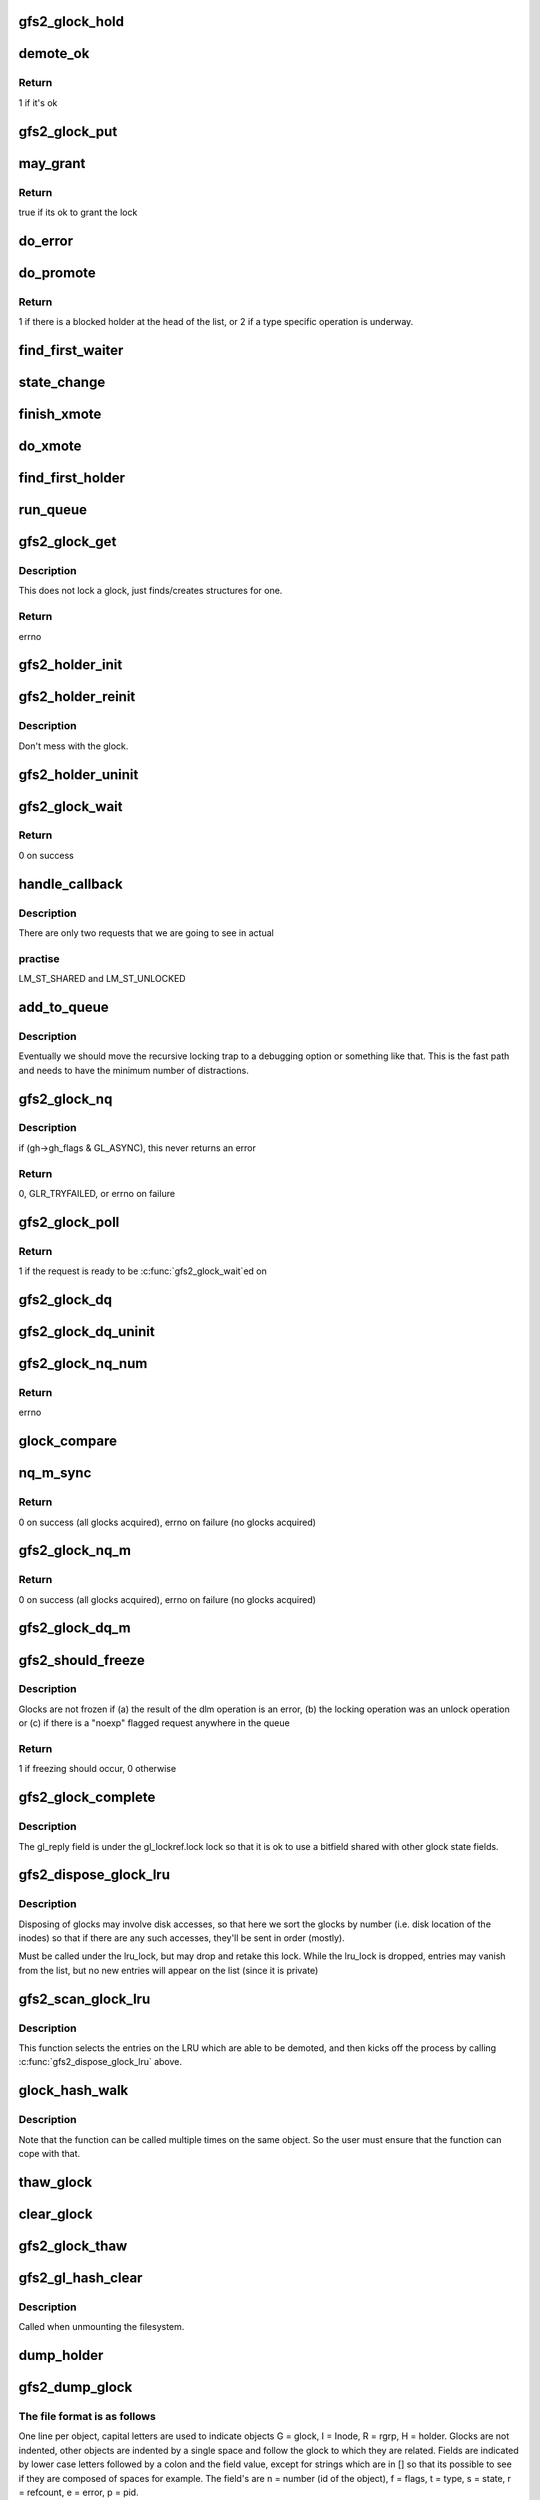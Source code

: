 .. -*- coding: utf-8; mode: rst -*-
.. src-file: fs/gfs2/glock.c

.. _`gfs2_glock_hold`:

gfs2_glock_hold
===============

.. c:function:: void gfs2_glock_hold(struct gfs2_glock *gl)

    increment reference count on glock

    :param struct gfs2_glock \*gl:
        The glock to hold

.. _`demote_ok`:

demote_ok
=========

.. c:function:: int demote_ok(const struct gfs2_glock *gl)

    Check to see if it's ok to unlock a glock

    :param const struct gfs2_glock \*gl:
        the glock

.. _`demote_ok.return`:

Return
------

1 if it's ok

.. _`gfs2_glock_put`:

gfs2_glock_put
==============

.. c:function:: void gfs2_glock_put(struct gfs2_glock *gl)

    Decrement reference count on glock

    :param struct gfs2_glock \*gl:
        The glock to put

.. _`may_grant`:

may_grant
=========

.. c:function:: int may_grant(const struct gfs2_glock *gl, const struct gfs2_holder *gh)

    check if its ok to grant a new lock

    :param const struct gfs2_glock \*gl:
        The glock

    :param const struct gfs2_holder \*gh:
        The lock request which we wish to grant

.. _`may_grant.return`:

Return
------

true if its ok to grant the lock

.. _`do_error`:

do_error
========

.. c:function:: void do_error(struct gfs2_glock *gl, const int ret)

    Something unexpected has happened during a lock request

    :param struct gfs2_glock \*gl:
        *undescribed*

    :param const int ret:
        *undescribed*

.. _`do_promote`:

do_promote
==========

.. c:function:: int do_promote(struct gfs2_glock *gl)

    promote as many requests as possible on the current queue

    :param struct gfs2_glock \*gl:
        The glock

.. _`do_promote.return`:

Return
------

1 if there is a blocked holder at the head of the list, or 2
if a type specific operation is underway.

.. _`find_first_waiter`:

find_first_waiter
=================

.. c:function:: struct gfs2_holder *find_first_waiter(const struct gfs2_glock *gl)

    find the first gh that's waiting for the glock

    :param const struct gfs2_glock \*gl:
        the glock

.. _`state_change`:

state_change
============

.. c:function:: void state_change(struct gfs2_glock *gl, unsigned int new_state)

    record that the glock is now in a different state

    :param struct gfs2_glock \*gl:
        the glock
        \ ``new_state``\  the new state

    :param unsigned int new_state:
        *undescribed*

.. _`finish_xmote`:

finish_xmote
============

.. c:function:: void finish_xmote(struct gfs2_glock *gl, unsigned int ret)

    The DLM has replied to one of our lock requests

    :param struct gfs2_glock \*gl:
        The glock

    :param unsigned int ret:
        The status from the DLM

.. _`do_xmote`:

do_xmote
========

.. c:function:: void do_xmote(struct gfs2_glock *gl, struct gfs2_holder *gh, unsigned int target)

    Calls the DLM to change the state of a lock

    :param struct gfs2_glock \*gl:
        The lock state

    :param struct gfs2_holder \*gh:
        The holder (only for promotes)

    :param unsigned int target:
        The target lock state

.. _`find_first_holder`:

find_first_holder
=================

.. c:function:: struct gfs2_holder *find_first_holder(const struct gfs2_glock *gl)

    find the first "holder" gh

    :param const struct gfs2_glock \*gl:
        the glock

.. _`run_queue`:

run_queue
=========

.. c:function:: void run_queue(struct gfs2_glock *gl, const int nonblock)

    do all outstanding tasks related to a glock

    :param struct gfs2_glock \*gl:
        The glock in question

    :param const int nonblock:
        True if we must not block in run_queue

.. _`gfs2_glock_get`:

gfs2_glock_get
==============

.. c:function:: int gfs2_glock_get(struct gfs2_sbd *sdp, u64 number, const struct gfs2_glock_operations *glops, int create, struct gfs2_glock **glp)

    Get a glock, or create one if one doesn't exist

    :param struct gfs2_sbd \*sdp:
        The GFS2 superblock

    :param u64 number:
        the lock number

    :param const struct gfs2_glock_operations \*glops:
        The glock_operations to use

    :param int create:
        If 0, don't create the glock if it doesn't exist

    :param struct gfs2_glock \*\*glp:
        the glock is returned here

.. _`gfs2_glock_get.description`:

Description
-----------

This does not lock a glock, just finds/creates structures for one.

.. _`gfs2_glock_get.return`:

Return
------

errno

.. _`gfs2_holder_init`:

gfs2_holder_init
================

.. c:function:: void gfs2_holder_init(struct gfs2_glock *gl, unsigned int state, u16 flags, struct gfs2_holder *gh)

    initialize a struct gfs2_holder in the default way

    :param struct gfs2_glock \*gl:
        the glock

    :param unsigned int state:
        the state we're requesting

    :param u16 flags:
        the modifier flags

    :param struct gfs2_holder \*gh:
        the holder structure

.. _`gfs2_holder_reinit`:

gfs2_holder_reinit
==================

.. c:function:: void gfs2_holder_reinit(unsigned int state, u16 flags, struct gfs2_holder *gh)

    reinitialize a struct gfs2_holder so we can requeue it

    :param unsigned int state:
        the state we're requesting

    :param u16 flags:
        the modifier flags

    :param struct gfs2_holder \*gh:
        the holder structure

.. _`gfs2_holder_reinit.description`:

Description
-----------

Don't mess with the glock.

.. _`gfs2_holder_uninit`:

gfs2_holder_uninit
==================

.. c:function:: void gfs2_holder_uninit(struct gfs2_holder *gh)

    uninitialize a holder structure (drop glock reference)

    :param struct gfs2_holder \*gh:
        the holder structure

.. _`gfs2_glock_wait`:

gfs2_glock_wait
===============

.. c:function:: int gfs2_glock_wait(struct gfs2_holder *gh)

    wait on a glock acquisition

    :param struct gfs2_holder \*gh:
        the glock holder

.. _`gfs2_glock_wait.return`:

Return
------

0 on success

.. _`handle_callback`:

handle_callback
===============

.. c:function:: void handle_callback(struct gfs2_glock *gl, unsigned int state, unsigned long delay, bool remote)

    process a demote request

    :param struct gfs2_glock \*gl:
        the glock

    :param unsigned int state:
        the state the caller wants us to change to

    :param unsigned long delay:
        *undescribed*

    :param bool remote:
        *undescribed*

.. _`handle_callback.description`:

Description
-----------

There are only two requests that we are going to see in actual

.. _`handle_callback.practise`:

practise
--------

LM_ST_SHARED and LM_ST_UNLOCKED

.. _`add_to_queue`:

add_to_queue
============

.. c:function:: void add_to_queue(struct gfs2_holder *gh)

    Add a holder to the wait queue (but look for recursion)

    :param struct gfs2_holder \*gh:
        the holder structure to add

.. _`add_to_queue.description`:

Description
-----------

Eventually we should move the recursive locking trap to a
debugging option or something like that. This is the fast
path and needs to have the minimum number of distractions.

.. _`gfs2_glock_nq`:

gfs2_glock_nq
=============

.. c:function:: int gfs2_glock_nq(struct gfs2_holder *gh)

    enqueue a struct gfs2_holder onto a glock (acquire a glock)

    :param struct gfs2_holder \*gh:
        the holder structure

.. _`gfs2_glock_nq.description`:

Description
-----------

if (gh->gh_flags & GL_ASYNC), this never returns an error

.. _`gfs2_glock_nq.return`:

Return
------

0, GLR_TRYFAILED, or errno on failure

.. _`gfs2_glock_poll`:

gfs2_glock_poll
===============

.. c:function:: int gfs2_glock_poll(struct gfs2_holder *gh)

    poll to see if an async request has been completed

    :param struct gfs2_holder \*gh:
        the holder

.. _`gfs2_glock_poll.return`:

Return
------

1 if the request is ready to be \ :c:func:`gfs2_glock_wait`\ ed on

.. _`gfs2_glock_dq`:

gfs2_glock_dq
=============

.. c:function:: void gfs2_glock_dq(struct gfs2_holder *gh)

    dequeue a struct gfs2_holder from a glock (release a glock)

    :param struct gfs2_holder \*gh:
        the glock holder

.. _`gfs2_glock_dq_uninit`:

gfs2_glock_dq_uninit
====================

.. c:function:: void gfs2_glock_dq_uninit(struct gfs2_holder *gh)

    dequeue a holder from a glock and initialize it

    :param struct gfs2_holder \*gh:
        the holder structure

.. _`gfs2_glock_nq_num`:

gfs2_glock_nq_num
=================

.. c:function:: int gfs2_glock_nq_num(struct gfs2_sbd *sdp, u64 number, const struct gfs2_glock_operations *glops, unsigned int state, u16 flags, struct gfs2_holder *gh)

    acquire a glock based on lock number

    :param struct gfs2_sbd \*sdp:
        the filesystem

    :param u64 number:
        the lock number

    :param const struct gfs2_glock_operations \*glops:
        the glock operations for the type of glock

    :param unsigned int state:
        the state to acquire the glock in

    :param u16 flags:
        modifier flags for the acquisition

    :param struct gfs2_holder \*gh:
        the struct gfs2_holder

.. _`gfs2_glock_nq_num.return`:

Return
------

errno

.. _`glock_compare`:

glock_compare
=============

.. c:function:: int glock_compare(const void *arg_a, const void *arg_b)

    Compare two struct gfs2_glock structures for sorting

    :param const void \*arg_a:
        the first structure

    :param const void \*arg_b:
        the second structure

.. _`nq_m_sync`:

nq_m_sync
=========

.. c:function:: int nq_m_sync(unsigned int num_gh, struct gfs2_holder *ghs, struct gfs2_holder **p)

    synchonously acquire more than one glock in deadlock free order

    :param unsigned int num_gh:
        the number of structures

    :param struct gfs2_holder \*ghs:
        an array of struct gfs2_holder structures

    :param struct gfs2_holder \*\*p:
        *undescribed*

.. _`nq_m_sync.return`:

Return
------

0 on success (all glocks acquired),
errno on failure (no glocks acquired)

.. _`gfs2_glock_nq_m`:

gfs2_glock_nq_m
===============

.. c:function:: int gfs2_glock_nq_m(unsigned int num_gh, struct gfs2_holder *ghs)

    acquire multiple glocks

    :param unsigned int num_gh:
        the number of structures

    :param struct gfs2_holder \*ghs:
        an array of struct gfs2_holder structures

.. _`gfs2_glock_nq_m.return`:

Return
------

0 on success (all glocks acquired),
errno on failure (no glocks acquired)

.. _`gfs2_glock_dq_m`:

gfs2_glock_dq_m
===============

.. c:function:: void gfs2_glock_dq_m(unsigned int num_gh, struct gfs2_holder *ghs)

    release multiple glocks

    :param unsigned int num_gh:
        the number of structures

    :param struct gfs2_holder \*ghs:
        an array of struct gfs2_holder structures

.. _`gfs2_should_freeze`:

gfs2_should_freeze
==================

.. c:function:: int gfs2_should_freeze(const struct gfs2_glock *gl)

    Figure out if glock should be frozen

    :param const struct gfs2_glock \*gl:
        The glock in question

.. _`gfs2_should_freeze.description`:

Description
-----------

Glocks are not frozen if (a) the result of the dlm operation is
an error, (b) the locking operation was an unlock operation or
(c) if there is a "noexp" flagged request anywhere in the queue

.. _`gfs2_should_freeze.return`:

Return
------

1 if freezing should occur, 0 otherwise

.. _`gfs2_glock_complete`:

gfs2_glock_complete
===================

.. c:function:: void gfs2_glock_complete(struct gfs2_glock *gl, int ret)

    Callback used by locking

    :param struct gfs2_glock \*gl:
        Pointer to the glock

    :param int ret:
        The return value from the dlm

.. _`gfs2_glock_complete.description`:

Description
-----------

The gl_reply field is under the gl_lockref.lock lock so that it is ok
to use a bitfield shared with other glock state fields.

.. _`gfs2_dispose_glock_lru`:

gfs2_dispose_glock_lru
======================

.. c:function:: void gfs2_dispose_glock_lru(struct list_head *list)

    Demote a list of glocks

    :param struct list_head \*list:
        The list to dispose of

.. _`gfs2_dispose_glock_lru.description`:

Description
-----------

Disposing of glocks may involve disk accesses, so that here we sort
the glocks by number (i.e. disk location of the inodes) so that if
there are any such accesses, they'll be sent in order (mostly).

Must be called under the lru_lock, but may drop and retake this
lock. While the lru_lock is dropped, entries may vanish from the
list, but no new entries will appear on the list (since it is
private)

.. _`gfs2_scan_glock_lru`:

gfs2_scan_glock_lru
===================

.. c:function:: long gfs2_scan_glock_lru(int nr)

    Scan the LRU looking for locks to demote

    :param int nr:
        The number of entries to scan

.. _`gfs2_scan_glock_lru.description`:

Description
-----------

This function selects the entries on the LRU which are able to
be demoted, and then kicks off the process by calling
\ :c:func:`gfs2_dispose_glock_lru`\  above.

.. _`glock_hash_walk`:

glock_hash_walk
===============

.. c:function:: void glock_hash_walk(glock_examiner examiner, const struct gfs2_sbd *sdp)

    Call a function for glock in a hash bucket

    :param glock_examiner examiner:
        the function

    :param const struct gfs2_sbd \*sdp:
        the filesystem

.. _`glock_hash_walk.description`:

Description
-----------

Note that the function can be called multiple times on the same
object.  So the user must ensure that the function can cope with
that.

.. _`thaw_glock`:

thaw_glock
==========

.. c:function:: void thaw_glock(struct gfs2_glock *gl)

    thaw out a glock which has an unprocessed reply waiting

    :param struct gfs2_glock \*gl:
        The glock to thaw

.. _`clear_glock`:

clear_glock
===========

.. c:function:: void clear_glock(struct gfs2_glock *gl)

    look at a glock and see if we can free it from glock cache

    :param struct gfs2_glock \*gl:
        the glock to look at

.. _`gfs2_glock_thaw`:

gfs2_glock_thaw
===============

.. c:function:: void gfs2_glock_thaw(struct gfs2_sbd *sdp)

    Thaw any frozen glocks

    :param struct gfs2_sbd \*sdp:
        The super block

.. _`gfs2_gl_hash_clear`:

gfs2_gl_hash_clear
==================

.. c:function:: void gfs2_gl_hash_clear(struct gfs2_sbd *sdp)

    Empty out the glock hash table

    :param struct gfs2_sbd \*sdp:
        the filesystem

.. _`gfs2_gl_hash_clear.description`:

Description
-----------

Called when unmounting the filesystem.

.. _`dump_holder`:

dump_holder
===========

.. c:function:: void dump_holder(struct seq_file *seq, const struct gfs2_holder *gh)

    print information about a glock holder

    :param struct seq_file \*seq:
        the seq_file struct

    :param const struct gfs2_holder \*gh:
        the glock holder

.. _`gfs2_dump_glock`:

gfs2_dump_glock
===============

.. c:function:: void gfs2_dump_glock(struct seq_file *seq, const struct gfs2_glock *gl)

    print information about a glock

    :param struct seq_file \*seq:
        The seq_file struct

    :param const struct gfs2_glock \*gl:
        the glock

.. _`gfs2_dump_glock.the-file-format-is-as-follows`:

The file format is as follows
-----------------------------

One line per object, capital letters are used to indicate objects
G = glock, I = Inode, R = rgrp, H = holder. Glocks are not indented,
other objects are indented by a single space and follow the glock to
which they are related. Fields are indicated by lower case letters
followed by a colon and the field value, except for strings which are in
[] so that its possible to see if they are composed of spaces for
example. The field's are n = number (id of the object), f = flags,
t = type, s = state, r = refcount, e = error, p = pid.

.. This file was automatic generated / don't edit.

